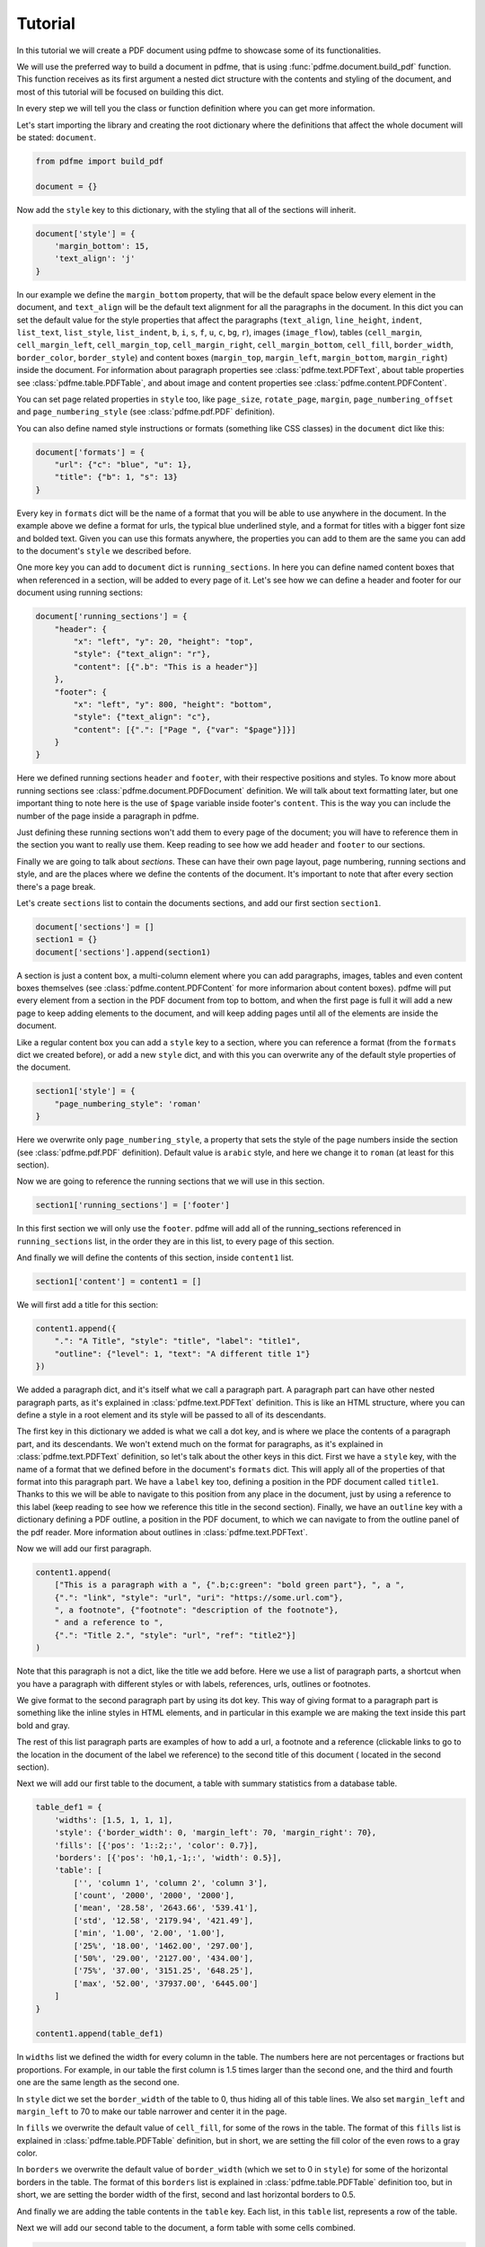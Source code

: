 Tutorial
========

In this tutorial we will create a PDF document using pdfme to showcase some
of its functionalities.

We will use the preferred way to build a document in pdfme, that is using
:func:`pdfme.document.build_pdf` function. This function receives as its first
argument a nested dict structure with the contents and styling of the document,
and most of this tutorial will be focused on building this dict.

In every step we will tell you the class or function definition where you
can get more information.

Let's start importing the library and creating the root dictionary where the
definitions that affect the whole document will be stated: ``document``.

.. code-block::

    from pdfme import build_pdf

    document = {}


Now add the ``style`` key to this dictionary, with the styling that all of the
sections will inherit.

.. code-block::

    document['style'] = {
        'margin_bottom': 15,
        'text_align': 'j'
    }


In our example we define the ``margin_bottom`` property, that will be the
default space below every element in the document, and ``text_align`` will
be the default text alignment for all the paragraphs in the document.
In this dict you can set the default value for the style properties that affect
the paragraphs (``text_align``, ``line_height``, ``indent``, ``list_text``,
``list_style``, ``list_indent``, ``b``, ``i``, ``s``, ``f``, ``u``, ``c``,
``bg``, ``r``), images (``image_flow``), tables (``cell_margin``,
``cell_margin_left``, ``cell_margin_top``, ``cell_margin_right``,
``cell_margin_bottom``, ``cell_fill``, ``border_width``, ``border_color``,
``border_style``) and content boxes (``margin_top``, ``margin_left``,
``margin_bottom``, ``margin_right``) inside the document.
For information about paragraph properties see :class:`pdfme.text.PDFText`,
about table properties see :class:`pdfme.table.PDFTable`, and about image and
content properties see :class:`pdfme.content.PDFContent`.

You can set page related properties in ``style`` too, like ``page_size``,
``rotate_page``, ``margin``, ``page_numbering_offset`` and
``page_numbering_style`` (see :class:`pdfme.pdf.PDF` definition).

You can also define named style instructions or formats (something like CSS
classes) in the ``document`` dict like this:

.. code-block::

    document['formats'] = {
        "url": {"c": "blue", "u": 1},
        "title": {"b": 1, "s": 13}
    }

Every key in ``formats`` dict will be the name of a format that you will be able
to use anywhere in the document. In the example above we define a format for
urls, the typical blue underlined style, and a format for titles with a bigger
font size and bolded text. Given you can use this formats anywhere, the
properties you can add to them are the same you can add to the document's
``style`` we described before.

One more key you can add to ``document`` dict is ``running_sections``. In here
you can define named content boxes that when referenced in a section, will be
added to every page of it. Let's see how we can define a header and footer for
our document using running sections:

.. code-block::

    document['running_sections'] = {
        "header": {
            "x": "left", "y": 20, "height": "top",
            "style": {"text_align": "r"},
            "content": [{".b": "This is a header"}]
        },
        "footer": {
            "x": "left", "y": 800, "height": "bottom",
            "style": {"text_align": "c"},
            "content": [{".": ["Page ", {"var": "$page"}]}]
        }
    }

Here we defined running sections ``header`` and ``footer``, with their
respective positions and styles. To know more about running sections see
:class:`pdfme.document.PDFDocument` definition.
We will talk about text formatting later, but one important thing to note here
is the use of ``$page`` variable inside footer's ``content``. This is the way
you can include the number of the page inside a paragraph in pdfme. 

Just defining these running sections won't add them to every page of the
document; you will have to reference them in the section you want to really use
them. Keep reading to see how we add ``header`` and ``footer`` to our sections.

Finally we are going to talk about *sections*. These can have their own page
layout, page numbering, running sections and style, and are the places where we
define the contents of the document. It's important to note that after every
section there's a page break.

Let's create ``sections`` list to contain the documents sections, and add
our first section ``section1``.

.. code-block::

    document['sections'] = []
    section1 = {}
    document['sections'].append(section1)

A section is just a content box, a multi-column element where you can add
paragraphs, images, tables and even content boxes themselves (see 
:class:`pdfme.content.PDFContent` for more informarion about content boxes).
pdfme will put every element from a section in the PDF document from top to 
bottom, and when the first page is full it will add a new page to keep
adding elements to the document, and will keep adding pages until all of the
elements are inside the document.

Like a regular content box you can add a ``style`` key to a section, where you
can reference a format (from the ``formats`` dict we created before), or add a
new ``style`` dict, and with this you can overwrite any of the default style
properties of the document.

.. code-block::

    section1['style'] = {
        "page_numbering_style": 'roman'
    }

Here we overwrite only ``page_numbering_style``, a property that sets the style
of the page numbers inside the section (see :class:`pdfme.pdf.PDF` definition).
Default value is ``arabic`` style, and here we change it to ``roman`` (at least
for this section).

Now we are going to reference the running sections that we will use in this
section.

.. code-block::

    section1['running_sections'] = ['footer']

In this first section we will only use the ``footer``. pdfme
will add all of the running_sections referenced in ``running_sections`` list, in
the order they are in this list, to every page of this section.

And finally we will define the contents of this section, inside ``content1``
list.

.. code-block::

    section1['content'] = content1 = []

We will first add a title for this section:

.. code-block::

    content1.append({
        ".": "A Title", "style": "title", "label": "title1",
        "outline": {"level": 1, "text": "A different title 1"}
    })

We added a paragraph dict, and it's itself what we call a paragraph part. A
paragraph part can have other nested paragraph parts, as it's explained in
:class:`pdfme.text.PDFText` definition. This is like an HTML structure, where
you can define a style in a root element and its style will be passed to all of
its descendants.

The first key in this dictionary we added is what we call a dot key,
and is where we place the contents of a paragraph part, and its descendants.
We won't extend much on the format for paragraphs, as it's explained in
:class:`pdfme.text.PDFText` definition, so let's talk about the other keys in
this dict. First we have a ``style`` key, with the name of a format that we
defined before in the document's ``formats`` dict. This will apply all of the
properties of that format into this paragraph part. We have a ``label`` key too,
defining a position in the PDF document called ``title1``.
Thanks to this we will be able to navigate to this position from any place in
the document, just by using a reference to this label (keep reading to see how
we reference this title in the second section).
Finally, we have an ``outline`` key with a dictionary defining a PDF outline,
a position in the PDF document, to which we can navigate to from the outline
panel of the pdf reader. More information about outlines in
:class:`pdfme.text.PDFText`.

Now we will add our first paragraph.

.. code-block::

    content1.append(
        ["This is a paragraph with a ", {".b;c:green": "bold green part"}, ", a ",
        {".": "link", "style": "url", "uri": "https://some.url.com"},
        ", a footnote", {"footnote": "description of the footnote"},
        " and a reference to ",
        {".": "Title 2.", "style": "url", "ref": "title2"}]
    )

Note that this paragraph is not a dict, like the title we add before. Here we
use a list of paragraph parts, a shortcut when you have a paragraph with 
different styles or with labels, references, urls, outlines or footnotes.

We give format to the second paragraph part by using its dot key. This way of
giving format to a paragraph part is something like the inline styles in HTML
elements, and in particular in this example we are making the text inside this
part bold and gray.

The rest of this list paragraph parts are examples of how to add a url,
a footnote and a reference (clickable links to go to the location in the
document of the label we reference) to the second title of this document (
located in the second section).

Next we will add our first table to the document, a table with summary
statistics from a database table.

.. code-block::

    table_def1 = {
        'widths': [1.5, 1, 1, 1],
        'style': {'border_width': 0, 'margin_left': 70, 'margin_right': 70},
        'fills': [{'pos': '1::2;:', 'color': 0.7}],
        'borders': [{'pos': 'h0,1,-1;:', 'width': 0.5}],
        'table': [
            ['', 'column 1', 'column 2', 'column 3'],
            ['count', '2000', '2000', '2000'],
            ['mean', '28.58', '2643.66', '539.41'],
            ['std', '12.58', '2179.94', '421.49'],
            ['min', '1.00', '2.00', '1.00'],
            ['25%', '18.00', '1462.00', '297.00'],
            ['50%', '29.00', '2127.00', '434.00'],
            ['75%', '37.00', '3151.25', '648.25'],
            ['max', '52.00', '37937.00', '6445.00']
        ]
    }

    content1.append(table_def1)

In ``widths`` list we defined the width for every column in the table. The
numbers here are not percentages or fractions but proportions. For example,
in our table the first column is 1.5 times larger than the second one, and
the third and fourth one are the same length as the second one.

In ``style`` dict we set the ``border_width`` of the table to 0, thus hiding
all of this table lines. We also set ``margin_left`` and ``margin_left`` to 70
to make our table narrower and center it in the page.

In ``fills`` we overwrite the default value of ``cell_fill``, for some of the
rows in the table. The format of this ``fills`` list is explained in
:class:`pdfme.table.PDFTable` definition, but in short, we are setting the fill
color of the even rows to a gray color.

In ``borders`` we overwrite the default value of ``border_width`` (which we set
to 0 in ``style``) for some of the horizontal borders in the table. The format
of this ``borders`` list is explained in :class:`pdfme.table.PDFTable`
definition too, but in short, we are setting the border width of the first,
second and last horizontal borders to 0.5.

And finally we are adding the table contents in the ``table`` key. Each list,
in this ``table`` list, represents a row of the table.

Next we will add our second table to the document, a form table with some
cells combined.

.. code-block::

    table_def2 = {
        'widths': [1.2, .8, 1, 1],
        'table': [
            [
                {
                    "colspan": 4,
                    "style": {
                        "cell_fill": [0.8, 0.53, 0.3],
                        "text_align": "c"
                    },
                    ".b;c:1;s:12": 'Fake Form'
                },None, None, None
            ],
            [
                {'colspan': 2, '.': [{'.b': 'First Name\n'}, 'Fakechael']}, None,
                {'colspan': 2, '.': [{'.b': 'Last Name\n'}, 'Fakinson Faker']}, None
            ],
            [
                [{'.b': 'Email\n'}, 'fakeuser@fakemail.com'],
                [{'.b': 'Age\n'}, 35],
                [{'.b': 'City of Residence\n'}, 'Fake City'],
                [{'.b': 'Cell Number\n'}, '33333333333'],
            ]
        ]
    }

    content1.append(table_def2)

In the first row we combined the 4 columns to show the title of the form; in
the second row we combine the first 2 columns for the first name, and the other
2 columns for the last name; and in the last row we use the four cells to the
rest of the information.

Notice that cells that are below or to the right of a merged cell must be equal
to ``None``.

Now we will add a second section.

.. code-block::

    document['sections'].append({
        "style": {
            "page_numbering_reset": True, "page_numbering_style": "arabic"
        },
        "running_sections": ["header", "footer"],
        "content": [

            {
                ".": "Title 2", "style": "title", "label": "title2",
                "outline": {}
            },

            {
                "style": {"list_text": "1.  "},
                ".": ["This is a list paragraph with a reference to ",
                {".": "Title 1.", "style": "url", "ref": "title1"}]
            }
        ]
    })

In this section we set the page numbering style back to the default value,
``arabic``, and we reset the page count to 1 by including
``page_numbering_reset`` in the ``style`` dict.

We also added running section ``header``, additional to the running section
``footer`` we used in the first section.

And we added the second title of the document, with its label and outline, and a
list paragraph (a paragraph with text ``'1.  '`` on the left of the paragraph)
with a reference to the first title of the document.

Finally, we will generate the PDF document from the dict ``document`` we just
built, by using ``build_pdf`` function.

.. code-block::

    with open('document.pdf', 'wb') as f:
        build_pdf(document, f)

Following these steps we will have a PDF document called ``document.pdf`` with
all of the contents we added to ``document`` dict.